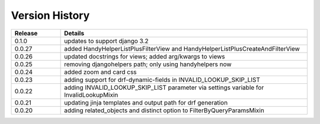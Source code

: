 .. _version_history:


Version History
===============

.. csv-table::
   :header: "Release", "Details"
   :widths: 20, 100

   "0.1.0", "updates to support django 3.2"
   "0.0.27", "added HandyHelperListPlusFilterView and HandyHelperListPlusCreateAndFilterView"
   "0.0.26", "updated docstrings for views; added arg/kwargs to views"
   "0.0.25", "removing djangohelpers path; only using handyhelpers now"
   "0.0.24", "added zoom and card css"
   "0.0.23", "adding support for drf-dynamic-fields in INVALID_LOOKUP_SKIP_LIST"
   "0.0.22", "adding INVALID_LOOKUP_SKIP_LIST parameter via settings variable for InvalidLookupMixin"
   "0.0.21", "updating jinja templates and output path for drf generation"
   "0.0.20", "adding related_objects and distinct option to FilterByQueryParamsMixin"
